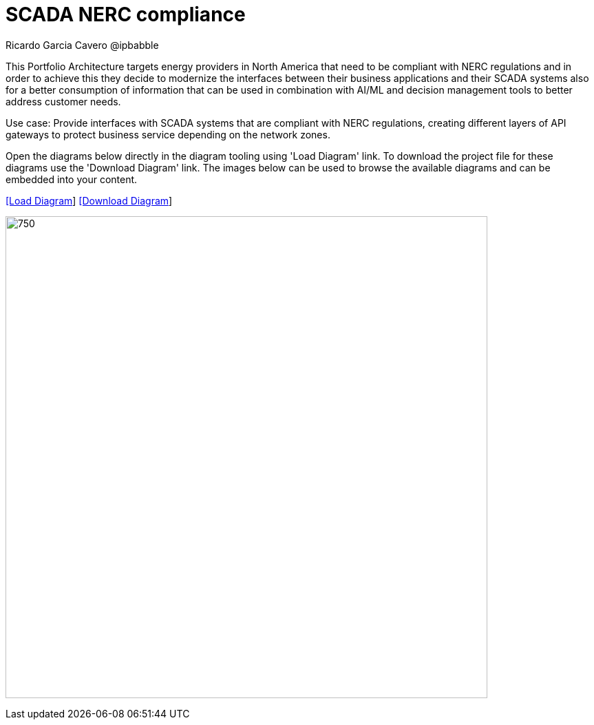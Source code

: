 = SCADA NERC compliance
Ricardo Garcia Cavero @ipbabble
:homepage: https://gitlab.com/redhatdemocentral/portfolio-architecture-examples
:imagesdir: images
:icons: font
:source-highlighter: prettify


This Portfolio Architecture targets energy providers in North America that need to be compliant with NERC regulations and in order
to achieve this they decide to modernize the interfaces between their business applications and their SCADA systems also for a
better consumption of information that can be used in combination with AI/ML and decision management tools to better address
customer needs.

Use case: Provide interfaces with SCADA systems that are compliant with NERC regulations, creating different layers of API gateways
to protect business service depending on the network zones.

Open the diagrams below directly in the diagram tooling using 'Load Diagram' link. To download the project file for these diagrams use
the 'Download Diagram' link. The images below can be used to browse the available diagrams and can be embedded into your content.


--
https://redhatdemocentral.gitlab.io/portfolio-architecture-tooling/index.html?#/portfolio-architecture-examples/projects/scada-nerc-compliance.drawio[[Load Diagram]]
https://gitlab.com/redhatdemocentral/portfolio-architecture-examples/-/raw/main/diagrams/scada-nerc-compliance.draw.io?inline=false[[Download Diagram]]
--
--
image:intro-marketectures/scada-nerc.png[750,700]
--
